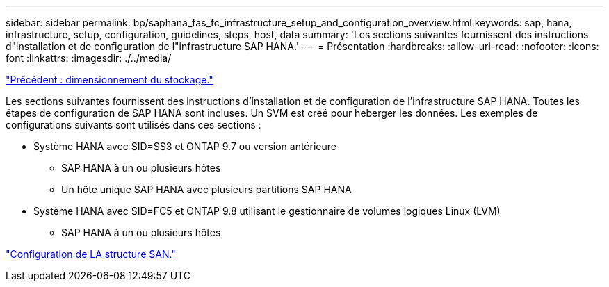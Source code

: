 ---
sidebar: sidebar 
permalink: bp/saphana_fas_fc_infrastructure_setup_and_configuration_overview.html 
keywords: sap, hana, infrastructure, setup, configuration, guidelines, steps, host, data 
summary: 'Les sections suivantes fournissent des instructions d"installation et de configuration de l"infrastructure SAP HANA.' 
---
= Présentation
:hardbreaks:
:allow-uri-read: 
:nofooter: 
:icons: font
:linkattrs: 
:imagesdir: ./../media/


link:saphana_fas_fc_storage_sizing.html["Précédent : dimensionnement du stockage."]

Les sections suivantes fournissent des instructions d'installation et de configuration de l'infrastructure SAP HANA. Toutes les étapes de configuration de SAP HANA sont incluses. Un SVM est créé pour héberger les données. Les exemples de configurations suivants sont utilisés dans ces sections :

* Système HANA avec SID=SS3 et ONTAP 9.7 ou version antérieure
+
** SAP HANA à un ou plusieurs hôtes
** Un hôte unique SAP HANA avec plusieurs partitions SAP HANA


* Système HANA avec SID=FC5 et ONTAP 9.8 utilisant le gestionnaire de volumes logiques Linux (LVM)
+
** SAP HANA à un ou plusieurs hôtes




link:saphana_fas_fc_san_fabric_setup.html["Configuration de LA structure SAN."]

